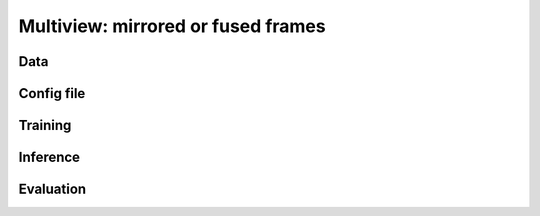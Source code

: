 ####################################
Multiview: mirrored or fused frames
####################################

Data
============

Config file
============

Training
============

Inference
============

Evaluation
============
